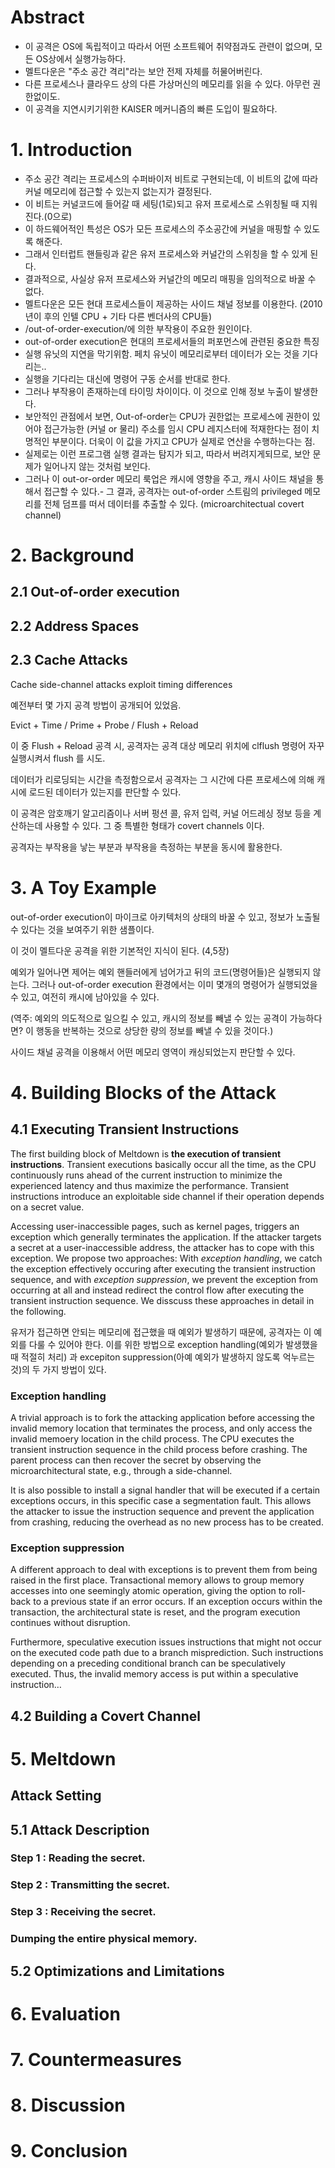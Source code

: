 * Abstract
- 이 공격은 OS에 독립적이고 따라서 어떤 소프트웨어 취약점과도 관련이 없으며, 모든 OS상에서 실행가능하다.
- 멜트다운은 "주소 공간 격리"라는 보안 전제 자체를 허물어버린다.
- 다른 프로세스나 클라우드 상의 다른 가상머신의 메모리를 읽을 수 있다. 아무런 권한없이도. 
- 이 공격을 지연시키기위한 KAISER 메커니즘의 빠른 도입이 필요하다. 

* 1. Introduction
- 주소 공간 격리는 프로세스의 수퍼바이저 비트로 구현되는데, 이 비트의 값에 따라 커널 메모리에 접근할 수 있는지 없는지가 결정된다. 
- 이 비트는 커널코드에 들어갈 때 세팅(1로)되고 유저 프로세스로 스위칭될 때 지워진다.(0으로)
- 이 하드웨어적인 특성은 OS가 모든 프로세스의 주소공간에 커널을 매핑할 수 있도록 해준다. 
- 그래서 인터럽트 핸들링과 같은 유저 프로세스와 커널간의 스위칭을 할 수 있게 된다. 
- 결과적으로, 사실상 유저 프로세스와 커널간의 메모리 매핑을 임의적으로 바꿀 수 없다. 
- 멜트다운은 모든 현대 프로세스들이 제공하는 사이드 채널 정보를 이용한다. (2010년이 후의 인텔 CPU + 기타 다른 벤더사의 CPU들)
- /out-of-order-execution/에 의한 부작용이 주요한 원인이다.
- out-of-order execution은 현대의 프로세서들의 퍼포먼스에 관련된 중요한 특징
- 실행 유닛의 지연을 막기위함. 페치 유닛이 메모리로부터 데이터가 오는 것을 기다리는..
- 실행을 기다리는 대신에 명령어 구동 순서를 반대로 한다. 
- 그러나 부작용이 존재하는데 타이밍 차이이다. 이 것으로 인해 정보 누출이 발생한다. 
- 보안적인 관점에서 보면, Out-of-order는 CPU가 권한없는 프로세스에 권한이 있어야 접근가능한 (커널 or 물리) 주소를 임시 CPU 레지스터에 적재한다는 점이 치명적인 부분이다. 더욱이 이 값을 가지고 CPU가 실제로 연산을 수행하는다는 점.
- 실제로는 이런 프로그램 실행 결과는 탐지가 되고, 따라서 버려지게되므로, 보안 문제가 일어나지 않는 것처럼 보인다. 
- 그러나 이 out-or-order 메모리 룩업은 캐시에 영향을 주고, 캐시 사이드 채널을 통해서 접근할 수 있다.- 그 결과, 공격자는 out-of-order 스트림의 privileged 메모리를 전체 덤프를 떠서 데이터를 추출할 수 있다. (microarchitectual covert channel)


* 2. Background
** 2.1 Out-of-order execution
** 2.2 Address Spaces
** 2.3 Cache Attacks
Cache side-channel attacks exploit timing differences

예전부터 몇 가지 공격 방법이 공개되어 있었음. 

Evict + Time / Prime + Probe / Flush + Reload

이 중 Flush + Reload 공격 시, 공격자는 공격 대상 메모리 위치에 clflush 명령어 자꾸 실행시켜서 flush 를 시도. 

데이터가 리로딩되는 시간을 측정함으로서 공격자는 그 시간에 다른 프로세스에 의해 캐시에 로드된 데이터가 있는지를 판단할 수 있다. 

이 공격은 암호깨기 알고리즘이나 서버 펑션 콜, 유저 입력, 커널 어드레싱 정보 등을 계산하는데 사용할 수 있다. 그 중 특별한 형태가 covert channels 이다. 

공격자는 부작용을 낳는 부분과 부작용을 측정하는 부분을 동시에 활용한다. 


* 3. A Toy Example
out-of-order execution이 마이크로 아키텍처의 상태의 바꿀 수 있고, 정보가 노출될 수 있다는 것을 보여주기 위한 샘플이다. 

이 것이 멜트다운 공격을 위한 기본적인 지식이 된다. (4,5장)

예외가 일어나면 제어는 예외 핸들러에게 넘어가고 뒤의 코드(명령어들)은 실행되지 않는다. 그러나 out-of-order execution 환경에서는 이미 몇개의 명령어가 실행되었을 수 있고, 여전히 캐시에 남아있을 수 있다.

(역주: 예외의 의도적으로 일으킬 수 있고, 캐시의 정보를 빼낼 수 있는 공격이 가능하다면? 
이 행동을 반복하는 것으로 상당한 량의 정보를 빼낼 수 있을 것이다.)

사이드 채널 공격을 이용해서 어떤 메모리 영역이 캐싱되었는지 판단할 수 있다. 

* 4. Building Blocks of the Attack
** 4.1 Executing Transient Instructions
The first building block of Meltdown is *the execution of transient instructions*. Transient executions basically occur all the time, as the CPU continuously runs ahead of the current instruction to minimize the experienced latency and thus maximize the performance. Transient instructions introduce an exploitable side channel if their operation depends on a secret value. 

Accessing user-inaccessible pages, such as kernel pages, triggers an exception which generally terminates the application. If the attacker targets a secret at a user-inaccessible address, the attacker has to cope with this exception. We propose two approaches: With /exception handling/, we catch the exception effectively occuring after executing the transient instruction sequence, and with /exception suppression/, we prevent the exception from occurring at all and instead redirect the control flow after executing the transient instruction sequence. We disscuss these approaches in detail in the following. 

유저가 접근하면 안되는 메모리에 접근했을 때 예외가 발생하기 때문에, 공격자는 이 예외를 다룰 수 있어야 한다. 이를 위한 방법으로 exception handling(예외가 발생했을 때 적절히 처리) 과 excepiton suppression(아예 예외가 발생하지 않도록 억누르는 것)의 두 가지 방법이 있다. 

*** Exception handling
A trivial approach is to fork the attacking application before accessing the invalid memory location that terminates the process, and only access the invalid memoery location in the child process. The CPU executes the transient instruction sequence in the child process before crashing. The parent process can then recover the secret by observing the microarchitectural state, e.g., through a side-channel. 

 It is also possible to install a signal handler that will be executed if a certain exceptions occurs, in this specific case a segmentation fault. This allows the attacker to issue the instruction sequence and prevent the application from crashing, reducing the overhead as no new process has to be created. 

*** Exception suppression
A different approach to deal with exceptions is to prevent them from being raised in the first place. Transactional memory allows to group memory accesses into one seemingly atomic operation, giving the option to roll-back to a previous state if an error occurs. If an exception occurs within the transaction, the architectural state is reset, and the program execution continues without disruption. 

 Furthermore, speculative execution issues instructions that might not occur on the executed code path due to a branch misprediction. Such instructions depending on a preceding conditional branch can be speculatively executed. Thus, the invalid memory access is put within a speculative instruction...
 



** 4.2 Building a Covert Channel



* 5. Meltdown

** Attack Setting

** 5.1 Attack Description

*** Step 1 : Reading the secret.

*** Step 2 : Transmitting the secret.

*** Step 3 : Receiving the secret. 

*** Dumping the entire physical memory.


** 5.2 Optimizations and Limitations




* 6. Evaluation



* 7. Countermeasures


* 8. Discussion


* 9. Conclusion



